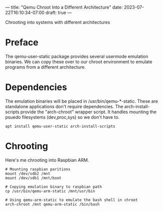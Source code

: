 ---
title: "Qemu Chroot Into a Different Architecture"
date: 2023-07-22T16:10:34-07:00
draft: true
---

 Chrooting into systems with different architectures
* Preface
The qemu-user-static package provides several usermode emulation binaries.
We can copy these over to our chroot environment to emulate programs from a different architecture.

* Dependencies
The emulation binaries will be placed in /usr/bin/qemu-*-static.
These are standalone applications don't require dependencies.
The arch-install-scripts provide the "arch-chroot" wrapper script.
It handles mounting the psuedo filesystems (dev,proc,sys) so we don't have to.
#+begin_src shell
apt install qemu-user-static arch-install-scripts
#+end_src

* Chrooting
Here's me chrooting into Raspbian ARM.

#+begin_src shell
# Mounting raspbian paritions
mount /dev/sdb2 /mnt
mount /dev/sdb1 /mnt/boot

# Copying emulation binary to raspbian path
cp /usr/bin/qemu-arm-static /mnt/usr/bin

# Using qemu-arm-static to emulate the bash shell in chroot
arch-chroot /mnt qemu-arm-static /bin/bash
#+end_src
